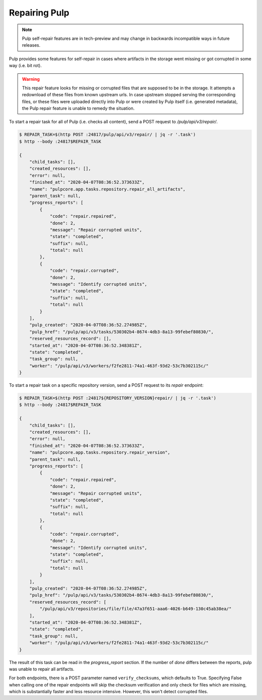 .. _repairing-pulp:

Repairing Pulp
--------------

.. note::

    Pulp self-repair features are in tech-preview and may change in backwards incompatible
    ways in future releases.


Pulp provides some features for self-repair in cases where artifacts in the storage went missing or
got corrupted in some way (i.e. bit rot).

.. warning::

    This repair feature looks for missing or corrupted files that are supposed to be in
    the storage. It attempts a redownload of these files from known upstream urls.
    In case upstream stopped serving the corresponding files, or these files were uploaded
    directly into Pulp or were created by Pulp itself (i.e. generated metadata), the Pulp
    repair feature is unable to remedy the situation.

To start a repair task for all of Pulp (i.e. checks all content), send a POST request to
`/pulp/api/v3/repair/`.

.. code-block::

    $ REPAIR_TASK=$(http POST :24817/pulp/api/v3/repair/ | jq -r '.task')
    $ http --body :24817$REPAIR_TASK

    {
        "child_tasks": [],
        "created_resources": [],
        "error": null,
        "finished_at": "2020-04-07T08:36:52.373633Z",
        "name": "pulpcore.app.tasks.repository.repair_all_artifacts",
        "parent_task": null,
        "progress_reports": [
            {
                "code": "repair.repaired",
                "done": 2,
                "message": "Repair corrupted units",
                "state": "completed",
                "suffix": null,
                "total": null
            },
            {
                "code": "repair.corrupted",
                "done": 2,
                "message": "Identify corrupted units",
                "state": "completed",
                "suffix": null,
                "total": null
            }
        ],
        "pulp_created": "2020-04-07T08:36:52.274985Z",
        "pulp_href": "/pulp/api/v3/tasks/530302b4-8674-4db3-8a13-99febef80830/",
        "reserved_resources_record": [],
        "started_at": "2020-04-07T08:36:52.348381Z",
        "state": "completed",
        "task_group": null,
        "worker": "/pulp/api/v3/workers/f2fe2811-74a1-463f-93d2-53c7b302115c/"
    }

To start a repair task on a specific repository version, send a POST request to its `repair`
endpoint:

.. code-block::

    $ REPAIR_TASK=$(http POST :24817${REPOSITORY_VERSION}repair/ | jq -r '.task')
    $ http --body :24817$REPAIR_TASK

    {
        "child_tasks": [],
        "created_resources": [],
        "error": null,
        "finished_at": "2020-04-07T08:36:52.373633Z",
        "name": "pulpcore.app.tasks.repository.repair_version",
        "parent_task": null,
        "progress_reports": [
            {
                "code": "repair.repaired",
                "done": 2,
                "message": "Repair corrupted units",
                "state": "completed",
                "suffix": null,
                "total": null
            },
            {
                "code": "repair.corrupted",
                "done": 2,
                "message": "Identify corrupted units",
                "state": "completed",
                "suffix": null,
                "total": null
            }
        ],
        "pulp_created": "2020-04-07T08:36:52.274985Z",
        "pulp_href": "/pulp/api/v3/tasks/530302b4-8674-4db3-8a13-99febef80830/",
        "reserved_resources_record": [
            "/pulp/api/v3/repositories/file/file/47a3f651-aaa6-4026-b649-130c45ab38ea/"
        ],
        "started_at": "2020-04-07T08:36:52.348381Z",
        "state": "completed",
        "task_group": null,
        "worker": "/pulp/api/v3/workers/f2fe2811-74a1-463f-93d2-53c7b302115c/"
    }

The result of this task can be read in the `progress_report` section.
If the number of `done` differs between the reports, pulp was unable to repair all artifacts.

For both endpoints, there is a POST parameter named ``verify_checksums``, which defaults to
True. Specifying False when calling one of the repair endpoints will skip the checksum
verification and only check for files which are missing, which is substantially faster and
less resource intensive. However, this won't detect corrupted files.
